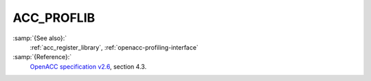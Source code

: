 ..
  Copyright 1988-2021 Free Software Foundation, Inc.
  This is part of the GCC manual.
  For copying conditions, see the GPL license file

  .. _acc_proflib:

ACC_PROFLIB
***********

:samp:`{See also}:`
  :ref:`acc_register_library`, :ref:`openacc-profiling-interface`

:samp:`{Reference}:`
  `OpenACC specification v2.6 <https://www.openacc.org>`_, section
  4.3.

